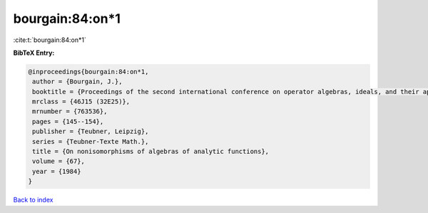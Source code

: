 bourgain:84:on*1
================

:cite:t:`bourgain:84:on*1`

**BibTeX Entry:**

.. code-block:: bibtex

   @inproceedings{bourgain:84:on*1,
    author = {Bourgain, J.},
    booktitle = {Proceedings of the second international conference on operator algebras, ideals, and their applications in theoretical physics ({L}eipzig, 1983)},
    mrclass = {46J15 (32E25)},
    mrnumber = {763536},
    pages = {145--154},
    publisher = {Teubner, Leipzig},
    series = {Teubner-Texte Math.},
    title = {On nonisomorphisms of algebras of analytic functions},
    volume = {67},
    year = {1984}
   }

`Back to index <../By-Cite-Keys.html>`_
